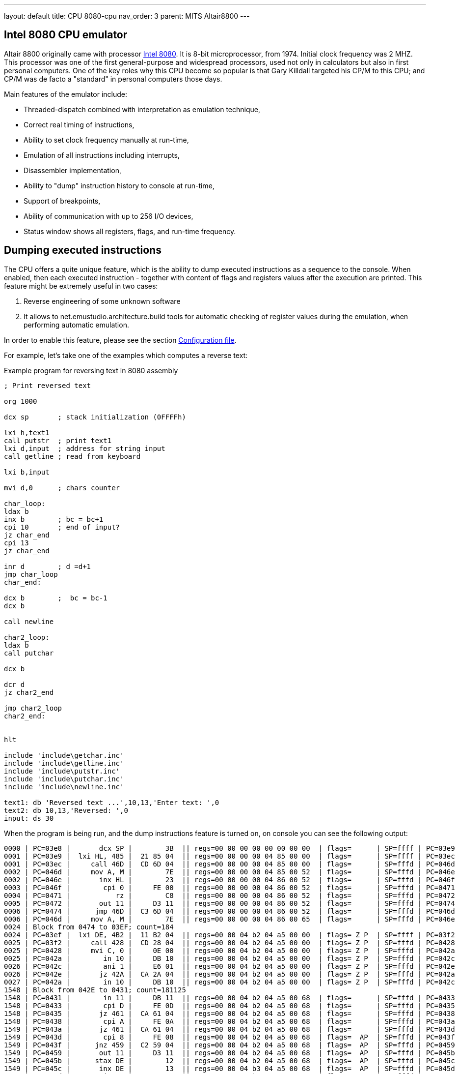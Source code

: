 ---
layout: default
title: CPU 8080-cpu
nav_order: 3
parent: MITS Altair8800
---

:imagepath: mits_altair_8800/images/

[[CPU-8080]]
== Intel 8080 CPU emulator

Altair 8800 originally came with processor https://en.wikipedia.org/wiki/Intel_8080[Intel 8080]. It is 8-bit
microprocessor, from 1974. Initial clock frequency was 2 MHZ. This processor was one of the first general-purpose and
widespread processors, used not only in calculators but also in first personal computers. One of the key roles why
this CPU become so popular is that Gary Killdall targeted his CP/M to this CPU; and CP/M was de facto a "standard"
in personal computers those days.

Main features of the emulator include:

* Threaded-dispatch combined with interpretation as emulation technique,
* Correct real timing of instructions,
* Ability to set clock frequency manually at run-time,
* Emulation of all instructions including interrupts,
* Disassembler implementation,
* Ability to "dump" instruction history to console at run-time,
* Support of breakpoints,
* Ability of communication with up to 256 I/O devices,
* Status window shows all registers, flags, and run-time frequency.

== Dumping executed instructions

The CPU offers a quite unique feature, which is the ability to dump executed instructions as a sequence to the console.
When enabled, then each executed instruction - together with content of flags and registers values after the execution
are printed. This feature might be extremely useful in two cases:

1. Reverse engineering of some unknown software
2. It allows to net.emustudio.architecture.build tools for automatic checking of register values during the emulation,
   when performing automatic emulation.

In order to enable this feature, please see the section <<CPU-8080-CONFIG_FILE>>.

For example, let's take one of the examples which computes a reverse text:

[source]
.Example program for reversing text in 8080 assembly
----
; Print reversed text

org 1000

dcx sp       ; stack initialization (0FFFFh)

lxi h,text1
call putstr  ; print text1
lxi d,input  ; address for string input
call getline ; read from keyboard

lxi b,input

mvi d,0      ; chars counter

char_loop:
ldax b
inx b        ; bc = bc+1
cpi 10       ; end of input?
jz char_end
cpi 13
jz char_end

inr d        ; d =d+1
jmp char_loop
char_end:

dcx b        ;  bc = bc-1
dcx b

call newline

char2_loop:
ldax b
call putchar

dcx b

dcr d
jz char2_end

jmp char2_loop
char2_end:


hlt

include 'include\getchar.inc'
include 'include\getline.inc'
include 'include\putstr.inc'
include 'include\putchar.inc'
include 'include\newline.inc'

text1: db 'Reversed text ...',10,13,'Enter text: ',0
text2: db 10,13,'Reversed: ',0
input: ds 30
----

When the program is being run, and the dump instructions feature is turned on, on console you can see the following
output:

----
0000 | PC=03e8 |       dcx SP |        3B  || regs=00 00 00 00 00 00 00 00  | flags=      | SP=ffff | PC=03e9
0001 | PC=03e9 |  lxi HL, 485 |  21 85 04  || regs=00 00 00 00 04 85 00 00  | flags=      | SP=ffff | PC=03ec
0001 | PC=03ec |     call 46D |  CD 6D 04  || regs=00 00 00 00 04 85 00 00  | flags=      | SP=fffd | PC=046d
0002 | PC=046d |     mov A, M |        7E  || regs=00 00 00 00 04 85 00 52  | flags=      | SP=fffd | PC=046e
0002 | PC=046e |       inx HL |        23  || regs=00 00 00 00 04 86 00 52  | flags=      | SP=fffd | PC=046f
0003 | PC=046f |        cpi 0 |     FE 00  || regs=00 00 00 00 04 86 00 52  | flags=      | SP=fffd | PC=0471
0004 | PC=0471 |           rz |        C8  || regs=00 00 00 00 04 86 00 52  | flags=      | SP=fffd | PC=0472
0005 | PC=0472 |       out 11 |     D3 11  || regs=00 00 00 00 04 86 00 52  | flags=      | SP=fffd | PC=0474
0006 | PC=0474 |      jmp 46D |  C3 6D 04  || regs=00 00 00 00 04 86 00 52  | flags=      | SP=fffd | PC=046d
0006 | PC=046d |     mov A, M |        7E  || regs=00 00 00 00 04 86 00 65  | flags=      | SP=fffd | PC=046e
0024 | Block from 0474 to 03EF; count=184
0024 | PC=03ef |  lxi DE, 4B2 |  11 B2 04  || regs=00 00 04 b2 04 a5 00 00  | flags= Z P  | SP=ffff | PC=03f2
0025 | PC=03f2 |     call 428 |  CD 28 04  || regs=00 00 04 b2 04 a5 00 00  | flags= Z P  | SP=fffd | PC=0428
0025 | PC=0428 |     mvi C, 0 |     0E 00  || regs=00 00 04 b2 04 a5 00 00  | flags= Z P  | SP=fffd | PC=042a
0025 | PC=042a |        in 10 |     DB 10  || regs=00 00 04 b2 04 a5 00 00  | flags= Z P  | SP=fffd | PC=042c
0026 | PC=042c |        ani 1 |     E6 01  || regs=00 00 04 b2 04 a5 00 00  | flags= Z P  | SP=fffd | PC=042e
0026 | PC=042e |       jz 42A |  CA 2A 04  || regs=00 00 04 b2 04 a5 00 00  | flags= Z P  | SP=fffd | PC=042a
0027 | PC=042a |        in 10 |     DB 10  || regs=00 00 04 b2 04 a5 00 00  | flags= Z P  | SP=fffd | PC=042c
1548 | Block from 042E to 0431; count=181125
1548 | PC=0431 |        in 11 |     DB 11  || regs=00 00 04 b2 04 a5 00 68  | flags=      | SP=fffd | PC=0433
1548 | PC=0433 |        cpi D |     FE 0D  || regs=00 00 04 b2 04 a5 00 68  | flags=      | SP=fffd | PC=0435
1548 | PC=0435 |       jz 461 |  CA 61 04  || regs=00 00 04 b2 04 a5 00 68  | flags=      | SP=fffd | PC=0438
1548 | PC=0438 |        cpi A |     FE 0A  || regs=00 00 04 b2 04 a5 00 68  | flags=      | SP=fffd | PC=043a
1549 | PC=043a |       jz 461 |  CA 61 04  || regs=00 00 04 b2 04 a5 00 68  | flags=      | SP=fffd | PC=043d
1549 | PC=043d |        cpi 8 |     FE 08  || regs=00 00 04 b2 04 a5 00 68  | flags=  AP  | SP=fffd | PC=043f
1549 | PC=043f |      jnz 459 |  C2 59 04  || regs=00 00 04 b2 04 a5 00 68  | flags=  AP  | SP=fffd | PC=0459
1549 | PC=0459 |       out 11 |     D3 11  || regs=00 00 04 b2 04 a5 00 68  | flags=  AP  | SP=fffd | PC=045b
1549 | PC=045b |      stax DE |        12  || regs=00 00 04 b2 04 a5 00 68  | flags=  AP  | SP=fffd | PC=045c
1549 | PC=045c |       inx DE |        13  || regs=00 00 04 b3 04 a5 00 68  | flags=  AP  | SP=fffd | PC=045d
1549 | PC=045d |        inr C |        0C  || regs=00 01 04 b3 04 a5 00 68  | flags=      | SP=fffd | PC=045e
1549 | PC=045e |      jmp 42A |  C3 2A 04  || regs=00 01 04 b3 04 a5 00 68  | flags=      | SP=fffd | PC=042a
1550 | PC=042a |        in 10 |     DB 10  || regs=00 01 04 b3 04 a5 00 00  | flags=      | SP=fffd | PC=042c
2940 | Block from 045E to 0461; count=267777
2940 | PC=0461 |     mvi A, A |     3E 0A  || regs=00 05 04 b7 04 a5 00 0a  | flags= ZAP  | SP=fffd | PC=0463
2940 | PC=0463 |      stax DE |        12  || regs=00 05 04 b7 04 a5 00 0a  | flags= ZAP  | SP=fffd | PC=0464
2940 | PC=0464 |       inx DE |        13  || regs=00 05 04 b8 04 a5 00 0a  | flags= ZAP  | SP=fffd | PC=0465
2940 | PC=0465 |     mvi A, D |     3E 0D  || regs=00 05 04 b8 04 a5 00 0d  | flags= ZAP  | SP=fffd | PC=0467
2940 | PC=0467 |      stax DE |        12  || regs=00 05 04 b8 04 a5 00 0d  | flags= ZAP  | SP=fffd | PC=0468
2940 | PC=0468 |       inx DE |        13  || regs=00 05 04 b9 04 a5 00 0d  | flags= ZAP  | SP=fffd | PC=0469
2940 | PC=0469 |     mvi A, 0 |     3E 00  || regs=00 05 04 b9 04 a5 00 00  | flags= ZAP  | SP=fffd | PC=046b
2941 | PC=046b |      stax DE |        12  || regs=00 05 04 b9 04 a5 00 00  | flags= ZAP  | SP=fffd | PC=046c
2941 | PC=046c |          ret |        C9  || regs=00 05 04 b9 04 a5 00 00  | flags= ZAP  | SP=ffff | PC=03f5
2941 | PC=03f5 |  lxi BC, 4B2 |  01 B2 04  || regs=04 b2 04 b9 04 a5 00 00  | flags= ZAP  | SP=ffff | PC=03f8
2941 | PC=03f8 |     mvi D, 0 |     16 00  || regs=04 b2 00 b9 04 a5 00 00  | flags= ZAP  | SP=ffff | PC=03fa
2941 | PC=03fa |      ldax BC |        0A  || regs=04 b2 00 b9 04 a5 00 68  | flags= ZAP  | SP=ffff | PC=03fb
2941 | PC=03fb |       inx BC |        03  || regs=04 b3 00 b9 04 a5 00 68  | flags= ZAP  | SP=ffff | PC=03fc
2941 | PC=03fc |        cpi A |     FE 0A  || regs=04 b3 00 b9 04 a5 00 68  | flags=      | SP=ffff | PC=03fe
2941 | PC=03fe |       jz 40A |  CA 0A 04  || regs=04 b3 00 b9 04 a5 00 68  | flags=      | SP=ffff | PC=0401
2942 | PC=0401 |        cpi D |     FE 0D  || regs=04 b3 00 b9 04 a5 00 68  | flags=      | SP=ffff | PC=0403
2942 | PC=0403 |       jz 40A |  CA 0A 04  || regs=04 b3 00 b9 04 a5 00 68  | flags=      | SP=ffff | PC=0406
2942 | PC=0406 |        inr D |        14  || regs=04 b3 01 b9 04 a5 00 68  | flags=      | SP=ffff | PC=0407
2942 | PC=0407 |      jmp 3FA |  C3 FA 03  || regs=04 b3 01 b9 04 a5 00 68  | flags=      | SP=ffff | PC=03fa
2942 | PC=03fa |      ldax BC |        0A  || regs=04 b3 01 b9 04 a5 00 65  | flags=      | SP=ffff | PC=03fb
2942 | Block from 0407 to 040A; count=36
2942 | PC=040a |       dcx BC |        0B  || regs=04 b7 05 b9 04 a5 00 0a  | flags= ZAP  | SP=ffff | PC=040b
2943 | PC=040b |       dcx BC |        0B  || regs=04 b6 05 b9 04 a5 00 0a  | flags= ZAP  | SP=ffff | PC=040c
2943 | PC=040c |     call 47A |  CD 7A 04  || regs=04 b6 05 b9 04 a5 00 0a  | flags= ZAP  | SP=fffd | PC=047a
2943 | PC=047a |     mvi A, A |     3E 0A  || regs=04 b6 05 b9 04 a5 00 0a  | flags= ZAP  | SP=fffd | PC=047c
2943 | PC=047c |     call 477 |  CD 77 04  || regs=04 b6 05 b9 04 a5 00 0a  | flags= ZAP  | SP=fffb | PC=0477
2943 | PC=0477 |       out 11 |     D3 11  || regs=04 b6 05 b9 04 a5 00 0a  | flags= ZAP  | SP=fffb | PC=0479
2943 | PC=0479 |          ret |        C9  || regs=04 b6 05 b9 04 a5 00 0a  | flags= ZAP  | SP=fffd | PC=047f
2943 | PC=047f |     mvi A, D |     3E 0D  || regs=04 b6 05 b9 04 a5 00 0d  | flags= ZAP  | SP=fffd | PC=0481
2943 | PC=0481 |     call 477 |  CD 77 04  || regs=04 b6 05 b9 04 a5 00 0d  | flags= ZAP  | SP=fffb | PC=0477
2943 | PC=0477 |       out 11 |     D3 11  || regs=04 b6 05 b9 04 a5 00 0d  | flags= ZAP  | SP=fffb | PC=0479
2943 | Block from 0481 to 0484; count=2
2943 | PC=0484 |          ret |        C9  || regs=04 b6 05 b9 04 a5 00 0d  | flags= ZAP  | SP=ffff | PC=040f
2944 | PC=040f |      ldax BC |        0A  || regs=04 b6 05 b9 04 a5 00 6f  | flags= ZAP  | SP=ffff | PC=0410
2944 | PC=0410 |     call 477 |  CD 77 04  || regs=04 b6 05 b9 04 a5 00 6f  | flags= ZAP  | SP=fffd | PC=0477
2944 | PC=0477 |       out 11 |     D3 11  || regs=04 b6 05 b9 04 a5 00 6f  | flags= ZAP  | SP=fffd | PC=0479
2944 | Block from 0410 to 0413; count=2
2944 | PC=0413 |       dcx BC |        0B  || regs=04 b5 05 b9 04 a5 00 6f  | flags= ZAP  | SP=ffff | PC=0414
2944 | PC=0414 |        dcr D |        15  || regs=04 b5 04 b9 04 a5 00 6f  | flags=  A   | SP=ffff | PC=0415
2944 | PC=0415 |       jz 41B |  CA 1B 04  || regs=04 b5 04 b9 04 a5 00 6f  | flags=  A   | SP=ffff | PC=0418
2944 | PC=0418 |      jmp 40F |  C3 0F 04  || regs=04 b5 04 b9 04 a5 00 6f  | flags=  A   | SP=ffff | PC=040f
2944 | PC=040f |      ldax BC |        0A  || regs=04 b5 04 b9 04 a5 00 6c  | flags=  A   | SP=ffff | PC=0410
2945 | Block from 0418 to 041B; count=31
2945 | PC=041b |          hlt |        76  || regs=04 b1 00 b9 04 a5 00 68  | flags= ZAP  | SP=ffff | PC=041c
----

The dump format consists of lines, each line represents one instruction execution. The line is separated by `|` chars,
splitting it into so-called sections. Sections before the sequence `||` represent state *before* instruction execution,
and sections after it represent the state *after* instruction execution. Particular sections are described in the
following table.

[frame="topbot",options="header,footer",role="table table-striped table-condensed"]
|===================================================================================
|Column | Description
| 1     | Timestamp from program start (seconds)
| 2     | Program counter before instruction execution
| 3     | Disassembled instruction
| 4     | Instruction opcodes
|       | Now follows the state *after* instruction execution
| 5     | Register values (`B`,`C`,`D`,`E`,`H`,`L`, reserved (always 0), `A`)
| 6     | Flags
| 7     | Stack pointer register (`SP`)
| 8     | Program counter after instruction execution
|===================================================================================



[[CPU-8080-CONFIG_FILE]]
=== Configuration file

Configuration file of virtual computers contain also settings of all the used plug-ins, including CPUs. Please
read the section "Accessing settings of plug-ins" in the user documentation of Main module to see how the settings can
be accessed.

The following table shows all the possible settings of Intel 8080 CPU plug-in:

.Settings of Intel 8080 CPU emulator plug-in
[frame="topbot",options="header,footer",role="table table-striped table-condensed"]
|=====================================================================================================
|Name              | Default value        | Valid values          | Description
|`printCode`       | false                | true / false          | Whether the emulator should print executed instructions,
                                                                    and its internal state to console (dump)
|`printCodeUseCache`| false               | true / false          | If `printCode` is set to `true`, then a cache will
                                                                    be used which remembers already visited blocks of code
                                                                    so the instruction dump will not be bloated with
                                                                    infinite loops
|=====================================================================================================
